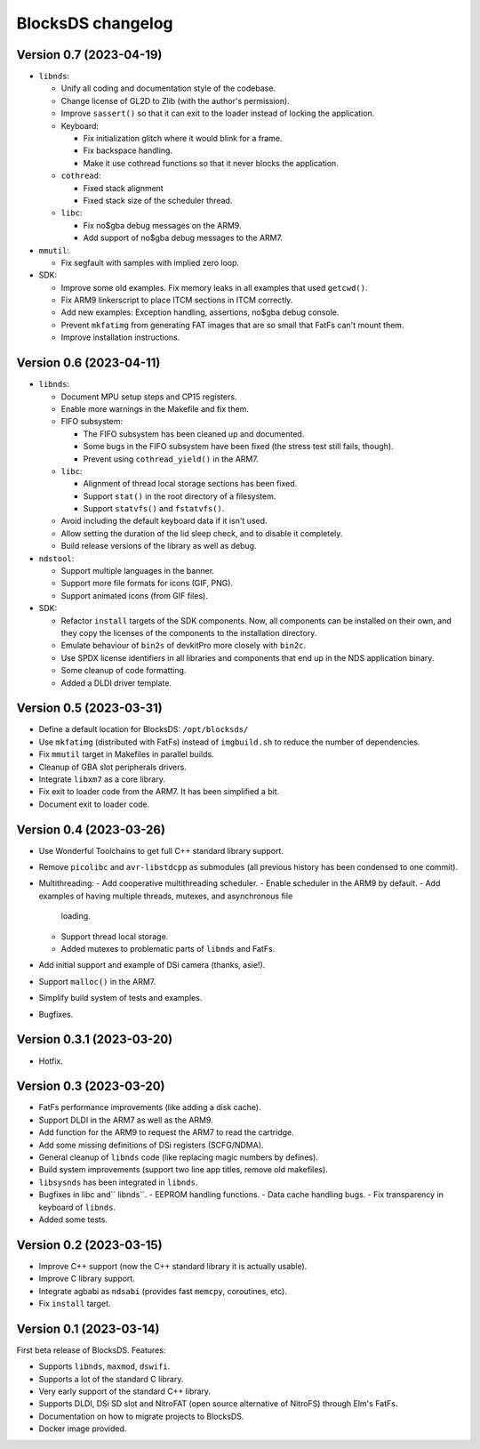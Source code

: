 ##################
BlocksDS changelog
##################

Version 0.7 (2023-04-19)
========================

- ``libnds``:

  - Unify all coding and documentation style of the codebase.
  - Change license of GL2D to Zlib (with the author's permission).
  - Improve ``sassert()`` so that it can exit to the loader instead of locking
    the application.

  - Keyboard:

    - Fix initialization glitch where it would blink for a frame.
    - Fix backspace handling.
    - Make it use cothread functions so that it never blocks the application.

  - ``cothread``:

    - Fixed stack alignment
    - Fixed stack size of the scheduler thread.

  - ``libc``:

    - Fix no$gba debug messages on the ARM9.
    - Add support of no$gba debug messages to the ARM7.

- ``mmutil``:

  - Fix segfault with samples with implied zero loop.

- SDK:

  - Improve some old examples. Fix memory leaks in all examples that used
    ``getcwd()``.
  - Fix ARM9 linkerscript to place ITCM sections in ITCM correctly.
  - Add new examples: Exception handling, assertions, no$gba debug console.
  - Prevent ``mkfatimg`` from generating FAT images that are so small that FatFs
    can't mount them.
  - Improve installation instructions.

Version 0.6 (2023-04-11)
========================

- ``libnds``:

  - Document MPU setup steps and CP15 registers.
  - Enable more warnings in the Makefile and fix them.

  - FIFO subsystem:

    - The FIFO subsystem has been cleaned up and documented.
    - Some bugs in the FIFO subsystem have been fixed (the stress test still
      fails, though).
    - Prevent using ``cothread_yield()`` in the ARM7.

  - ``libc``:

    - Alignment of thread local storage sections has been fixed.
    - Support ``stat()`` in the root directory of a filesystem.
    - Support ``statvfs()`` and ``fstatvfs()``.

  - Avoid including the default keyboard data if it isn't used.
  - Allow setting the duration of the lid sleep check, and to disable it
    completely.
  - Build release versions of the library as well as debug.

- ``ndstool``:

  - Support multiple languages in the banner.
  - Support more file formats for icons (GIF, PNG).
  - Support animated icons (from GIF files).

- SDK:

  - Refactor ``install`` targets of the SDK components. Now, all components can
    be installed on their own, and they copy the licenses of the components to 
    the installation directory.
  - Emulate behaviour of ``bin2s`` of devkitPro more closely with ``bin2c``.
  - Use SPDX license identifiers in all libraries and components that end up in
    the NDS application binary.
  - Some cleanup of code formatting.
  - Added a DLDI driver template.

Version 0.5 (2023-03-31)
========================

- Define a default location for BlocksDS: ``/opt/blocksds/``
- Use ``mkfatimg`` (distributed with FatFs) instead of ``imgbuild.sh`` to reduce
  the number of dependencies.
- Fix ``mmutil`` target in Makefiles in parallel builds.
- Cleanup of GBA slot peripherals drivers.
- Integrate ``libxm7`` as a core library.
- Fix exit to loader code from the ARM7. It has been simplified a bit.
- Document exit to loader code.

Version 0.4 (2023-03-26)
========================

- Use Wonderful Toolchains to get full C++ standard library support.
- Remove ``picolibc`` and ``avr-libstdcpp`` as submodules (all previous history
  has been condensed to one commit).
- Multithreading:
  - Add cooperative multithreading scheduler.
  - Enable scheduler in the ARM9 by default.
  - Add examples of having multiple threads, mutexes, and asynchronous file
    loading.
  - Support thread local storage.
  - Added mutexes to problematic parts of ``libnds`` and FatFs.
- Add initial support and example of DSi camera (thanks, asie!).
- Support ``malloc()`` in the ARM7.
- Simplify build system of tests and examples.
- Bugfixes.

Version 0.3.1 (2023-03-20)
==========================

- Hotfix.

Version 0.3 (2023-03-20)
========================

- FatFs performance improvements (like adding a disk cache).
- Support DLDI in the ARM7 as well as the ARM9.
- Add function for the ARM9 to request the ARM7 to read the cartridge.
- Add some missing definitions of DSi registers (SCFG/NDMA).
- General cleanup of ``libnds`` code (like replacing magic numbers by defines).
- Build system improvements (support two line app titles, remove old makefiles).
- ``libsysnds`` has been integrated in ``libnds``.
- Bugfixes in libc and`` libnds``.
  - EEPROM handling functions.
  - Data cache handling bugs.
  - Fix transparency in keyboard of ``libnds``.
- Added some tests.

Version 0.2 (2023-03-15)
========================

- Improve C++ support (now the C++ standard library it is actually usable).
- Improve C library support.
- Integrate agbabi as ``ndsabi`` (provides fast ``memcpy``, coroutines, etc).
- Fix ``install`` target.

Version 0.1 (2023-03-14)
========================

First beta release of BlocksDS. Features:

- Supports ``libnds``, ``maxmod``, ``dswifi``.
- Supports a lot of the standard C library.
- Very early support of the standard C++ library.
- Supports DLDI, DSi SD slot and NitroFAT (open source alternative of NitroFS)
  through Elm's FatFs.
- Documentation on how to migrate projects to BlocksDS.
- Docker image provided.

